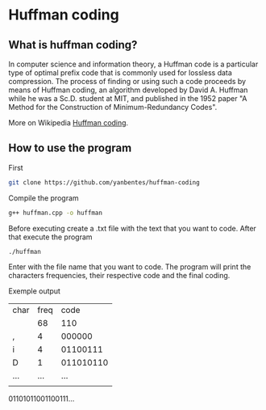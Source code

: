 * Huffman coding

** What is huffman coding?
   
In computer science and information theory, a Huffman code is a particular type of optimal prefix code that is commonly used for lossless data compression.
The process of finding or using such a code proceeds by means of Huffman coding, an algorithm developed by David A. Huffman while he was a Sc.D. student at MIT, 
and published in the 1952 paper "A Method for the Construction of Minimum-Redundancy Codes".

More on Wikipedia [[https://en.wikipedia.org/wiki/Huffman_coding][Huffman coding]].

** How to use the program

First
 #+begin_src bash
git clone https://github.com/yanbentes/huffman-coding
#+end_src

Compile the program 

#+begin_src bash
g++ huffman.cpp -o huffman
#+end_src

Before executing create a .txt file with the text that you want to code. After that execute the program

#+begin_src bash
./huffman
#+end_src

Enter with the file name that you want to code. The program will print the characters frequencies, their respective code and the final coding.  

Exemple output

| char | freq |      code |
|      |   68 |       110 |
| ,    |    4 |    000000 |
| i    |    4 |  01100111 |
| D    |    1 | 011010110 |
| ...  |  ... |       ... |
|      |      |           |

01101011001100111...
